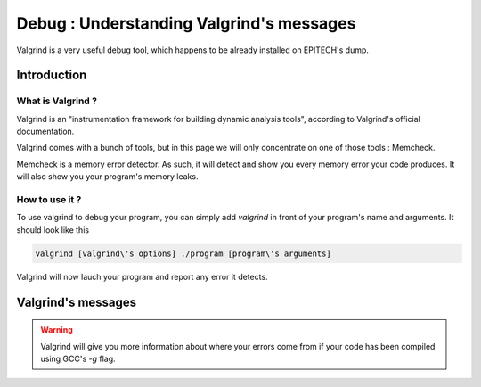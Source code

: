 Debug : Understanding Valgrind's messages
=========================================

Valgrind is a very useful debug tool, which happens to be already installed on EPITECH's dump.

Introduction
------------

What is Valgrind ?
~~~~~~~~~~~~~~~~~~

Valgrind is an "instrumentation framework for building dynamic analysis tools", according to Valgrind's official documentation.

Valgrind comes with a bunch of tools, but in this page we will only concentrate on one of those tools : Memcheck.

Memcheck is a memory error detector. As such, it will detect and show you every memory error your code produces.
It will also show you your program's memory leaks.

How to use it ?
~~~~~~~~~~~~~~~

To use valgrind to debug your program, you can simply add `valgrind` in front of your program's name and arguments. It should look like this

.. code-block:: bash

	valgrind [valgrind\'s options] ./program [program\'s arguments]

Valgrind will now lauch your program and report any error it detects.

Valgrind's messages
-------------------

.. WARNING::
	Valgrind will give you more information about where your errors come from if your code has been compiled using GCC's `-g` flag.
